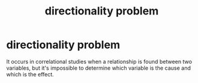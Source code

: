 :PROPERTIES:
:ANKI_DECK: study
:ID:       80bf853a-4d8f-4dd5-b936-124aea161c4d
:END:
#+title: directionality problem
#+filetags: :psychology:

* directionality problem
:PROPERTIES:
:ANKI_NOTE_TYPE: Basic
:ANKI_NOTE_ID: 1758122394852
:ANKI_NOTE_HASH: 82692ac0e7c3b9541c0ba3088e0426c2
:END:
It occurs in correlational studies when a relationship is found between two variables, but it's impossible to determine which variable is the cause and which is the effect.
